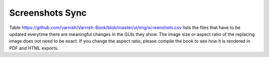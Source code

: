 ==================
 Screenshots Sync
==================

Table https://github.com/varnish/Varnish-Book/blob/master/ui/img/screenshots.csv
lists the files that have to be updated everytime there are meaningful changes
in the GUIs they show.  The image size or aspect ratio of the replacing image
does not need to be exact.  If you change the aspect ratio, please compile the
book to see how it is rendered in PDF and HTML exports.

.. csv-table:: VAC, VCS and Vagent2 Screenshots
   :name: VAC, VCS and Vagent2 Screenshots
   :delim: ,
   :header-rows: 1
   :file: screenshots.csv
